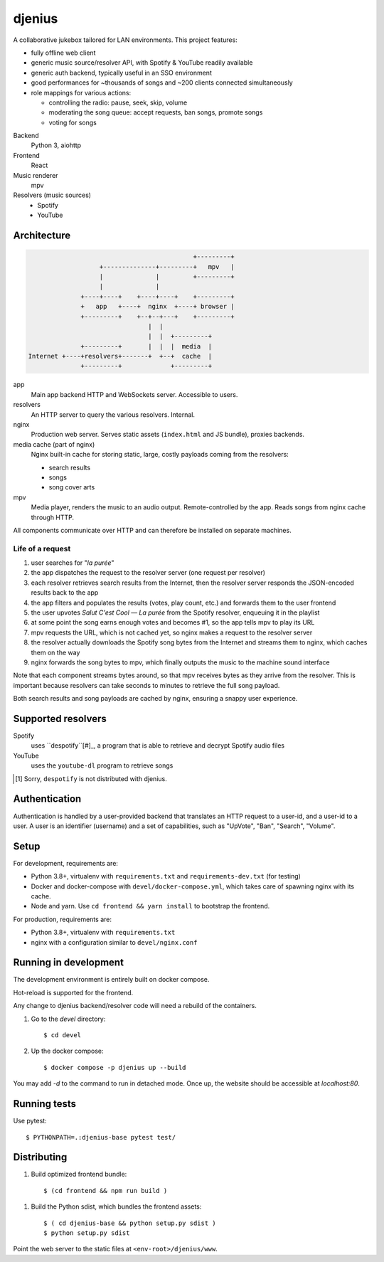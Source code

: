 djenius
=======

A collaborative jukebox tailored for LAN environments. This project features:

* fully offline web client
* generic music source/resolver API, with Spotify & YouTube readily available
* generic auth backend, typically useful in an SSO environment
* good performances for ~thousands of songs and ~200 clients connected simultaneously
* role mappings for various actions:

  * controlling the radio: pause, seek, skip, volume
  * moderating the song queue: accept requests, ban songs, promote songs
  * voting for songs

Backend
   Python 3, aiohttp

Frontend
   React

Music renderer
   mpv

Resolvers (music sources)
   * Spotify
   * YouTube

Architecture
------------

.. code-block::

                                                +---------+
                       +--------------+---------+   mpv   |
                       |              |         +---------+
                       |              |
                  +----+----+    +----+----+    +---------+
                  +   app   +----+  nginx  +----+ browser |
                  +---------+    +--+--+---+    +---------+
                                    |  |
                                    |  |  +---------+
                  +---------+       |  |  |  media  |
    Internet +----+resolvers+-------+  +--+  cache  |
                  +---------+             +---------+

app
   Main app backend HTTP and WebSockets server. Accessible to users.

resolvers
   An HTTP server to query the various resolvers. Internal.

nginx
   Production web server. Serves static assets (``index.html`` and JS bundle), proxies backends.

media cache (part of nginx)
   Nginx built-in cache for storing static, large, costly payloads coming from the resolvers:

   * search results
   * songs
   * song cover arts

mpv
   Media player, renders the music to an audio output. Remote-controlled by the app. Reads songs from nginx cache through HTTP.

All components communicate over HTTP and can therefore be installed on separate machines.

Life of a request
~~~~~~~~~~~~~~~~~

#. user searches for "*la purée*"
#. the app dispatches the request to the resolver server (one request per resolver)
#. each resolver retrieves search results from the Internet, then the resolver server responds the JSON-encoded results back to the app
#. the app filters and populates the results (votes, play count, etc.) and forwards them to the user frontend
#. the user upvotes *Salut C'est Cool — La purée* from the Spotify resolver, enqueuing it in the playlist
#. at some point the song earns enough votes and becomes #1, so the app tells mpv to play its URL
#. mpv requests the URL, which is not cached yet, so nginx makes a request to the resolver server
#. the resolver actually downloads the Spotify song bytes from the Internet and streams them to nginx, which caches them on the way
#. nginx forwards the song bytes to mpv, which finally outputs the music to the machine sound interface

Note that each component streams bytes around, so that mpv receives bytes as they arrive from the resolver. This is important because resolvers can take seconds to minutes to retrieve the full song payload.

Both search results and song payloads are cached by nginx, ensuring a snappy user experience.

Supported resolvers
-------------------

Spotify
   uses ``despotify``[#]_, a program that is able to retrieve and decrypt Spotify audio files

YouTube
   uses the ``youtube-dl`` program to retrieve songs

.. [#] Sorry, ``despotify`` is not distributed with djenius.

Authentication
--------------

Authentication is handled by a user-provided backend that translates an HTTP request to a user-id, and a user-id to a
user. A user is an identifier (username) and a set of capabilities, such as "UpVote", "Ban", "Search", "Volume".

Setup
-----

For development, requirements are:

* Python 3.8+, virtualenv with ``requirements.txt`` and ``requirements-dev.txt`` (for testing)
* Docker and docker-compose with ``devel/docker-compose.yml``, which takes care of spawning nginx with its cache.
* Node and yarn. Use ``cd frontend && yarn install`` to bootstrap the frontend.

For production, requirements are:

* Python 3.8+, virtualenv with ``requirements.txt``
* nginx with a configuration similar to ``devel/nginx.conf``

Running in development
----------------------

The development environment is entirely built on docker compose.

Hot-reload is supported for the frontend.

Any change to djenius backend/resolver code will need a rebuild of the
containers.

1. Go to the `devel` directory::

    $ cd devel

2. Up the docker compose::

    $ docker compose -p djenius up --build

You may add `-d` to the command to run in detached mode.
Once up, the website should be accessible at `localhost:80`.

Running tests
-------------

Use pytest::

   $ PYTHONPATH=.:djenius-base pytest test/

Distributing
------------

1. Build optimized frontend bundle::

    $ (cd frontend && npm run build )

1. Build the Python sdist, which bundles the frontend assets::

    $ ( cd djenius-base && python setup.py sdist )
    $ python setup.py sdist

Point the web server to the static files at ``<env-root>/djenius/www``.
